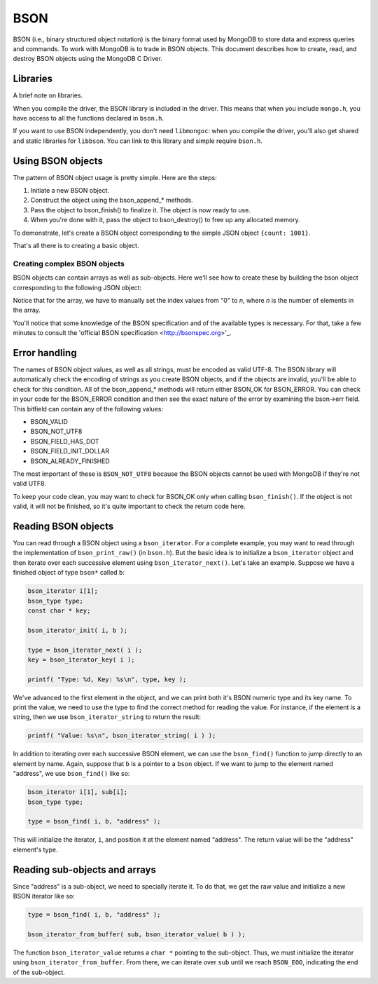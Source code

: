 BSON
=============================

BSON (i.e., binary structured object notation) is the binary format used
by MongoDB to store data and express queries and commands. To work with
MongoDB is to trade in BSON objects. This document describes how to
create, read, and destroy BSON objects using the MongoDB C Driver.

Libraries
---------

A brief note on libraries.

When you compile the driver, the BSON library is included in the
driver. This means that when you include ``mongo.h``, you have access
to all the functions declared in ``bson.h``.

If you want to use BSON independently, you don't need ``libmongoc``: when you compile
the driver, you'll also get shared and static libraries for ``libbson``. You
can link to this library and simple require ``bson.h``.

Using BSON objects
------------------

The pattern of BSON object usage is pretty simple. Here are the steps:

1. Initiate a new BSON object.
2. Construct the object using the bson_append_* methods.
3. Pass the object to bson_finish() to finalize it. The object is now ready to use.
4. When you're done with it, pass the object to bson_destroy() to free up any allocated
   memory.

To demonstrate, let's create a BSON object corresponding to the simple JSON object
``{count: 1001}``.

.. code: c

    bson b[1];

    bson_init( b );
    bson_append_int( b, "count", 1001 );
    bson_finish( b );

    // BSON object now ready for use

    bson_destroy( b );

That's all there is to creating a basic object.

Creating complex BSON objects
_____________________________

BSON objects can contain arrays as well as sub-objects. Here
we'll see how to create these by building the bson object
corresponding to the following JSON object:

.. code: javascript

    {
      name: "Kyle",

      colors: [ "red", "blue", "green" ],

      address: {
        city: "New York",
        zip: "10011-4567"
      }
    }

.. code: c

     bson b[1];

     bson_init( b );
     bson_append_string( b, "name", "Kyle" );

     bson_append_start_array( b, "colors" );
       bson_append_string( b, "0", "red" );
       bson_append_string( b, "1", "blue" );
       bson_append_string( b, "2", "green" );
     bson_append_finish_array( b );

     bson_append_start_object( b, "address" );
       bson_append_string( b, "city", "New York" );
       bson_append_string( b, "zip", "10011-4567" );
     bson_append_finish_object( b );

     if( bson_finish( b ) != BSON_OK )
         printf(" Error. ");

Notice that for the array, we have to manually set the index values
from "0" to *n*, where *n* is the number of elements in the array.

You'll notice that some knowledge of the BSON specification and
of the available types is necessary. For that, take a few minutes to
consult the 'official BSON specification <http://bsonspec.org>'_.

Error handling
--------------

The names of BSON object values, as well as all strings, must be
encoded as valid UTF-8. The BSON library will automatically check
the encoding of strings as you create BSON objects, and if the objects
are invalid, you'll be able to check for this condition. All of the
bson_append_* methods will return either BSON_OK for BSON_ERROR. You
can check in your code for the BSON_ERROR condition and then see the
exact nature of the error by examining the bson->err field. This bitfield
can contain any of the following values:

* BSON_VALID
* BSON_NOT_UTF8
* BSON_FIELD_HAS_DOT
* BSON_FIELD_INIT_DOLLAR
* BSON_ALREADY_FINISHED

The most important of these is ``BSON_NOT_UTF8`` because the BSON
objects cannot be used with MongoDB if they're not valid UTF8.

To keep your code clean, you may want to check for BSON_OK only when
calling ``bson_finish()``. If the object is not valid, it will not be
finished, so it's quite important to check the return code here.

Reading BSON objects
--------------------

You can read through a BSON object using a ``bson_iterator``. For
a complete example, you may want to read through the implementation
of ``bson_print_raw()`` (in ``bson.h``). But the basic idea is to
initialize a ``bson_iterator`` object and then iterate over each
successive element using ``bson_iterator_next()``. Let's take an
example. Suppose we have a finished object of type ``bson*`` called ``b``:

.. code-block:: c


   bson_iterator i[1];
   bson_type type;
   const char * key;

   bson_iterator_init( i, b );

   type = bson_iterator_next( i );
   key = bson_iterator_key( i );

   printf( "Type: %d, Key: %s\n", type, key );

We've advanced to the first element in the object, and we can print
both it's BSON numeric type and its key name. To print the value,
we need to use the type to find the correct method for reading the
value. For instance, if the element is a string, then we use
``bson_iterator_string`` to return the result:

.. code-block:: c

   printf( "Value: %s\n", bson_iterator_string( i ) );

In addition to iterating over each successive BSON element,
we can use the ``bson_find()`` function to jump directly
to an element by name. Again, suppose that ``b`` is a pointer
to a ``bson`` object. If we want to jump to the element
named "address", we use ``bson_find()`` like so:

.. code-block:: c

   bson_iterator i[1], sub[i];
   bson_type type;

   type = bson_find( i, b, "address" );

This will initialize the iterator, ``i``, and position
it at the element named "address". The return value
will be the "address" element's type.

Reading sub-objects and arrays
------------------------------

Since "address" is a sub-object, we need to specially
iterate it. To do that, we get the raw value and initialize
a new BSON iterator like so:

.. code-block:: c

   type = bson_find( i, b, "address" );

   bson_iterator_from_buffer( sub, bson_iterator_value( b ) );

The function ``bson_iterator_value`` returns a ``char *`` pointing
to the sub-object. Thus, we must initialize the iterator using
``bson_iterator_from_buffer``. From there, we can iterate over
``sub`` until we reach ``BSON_EOO``, indicating the end of the
sub-object.
